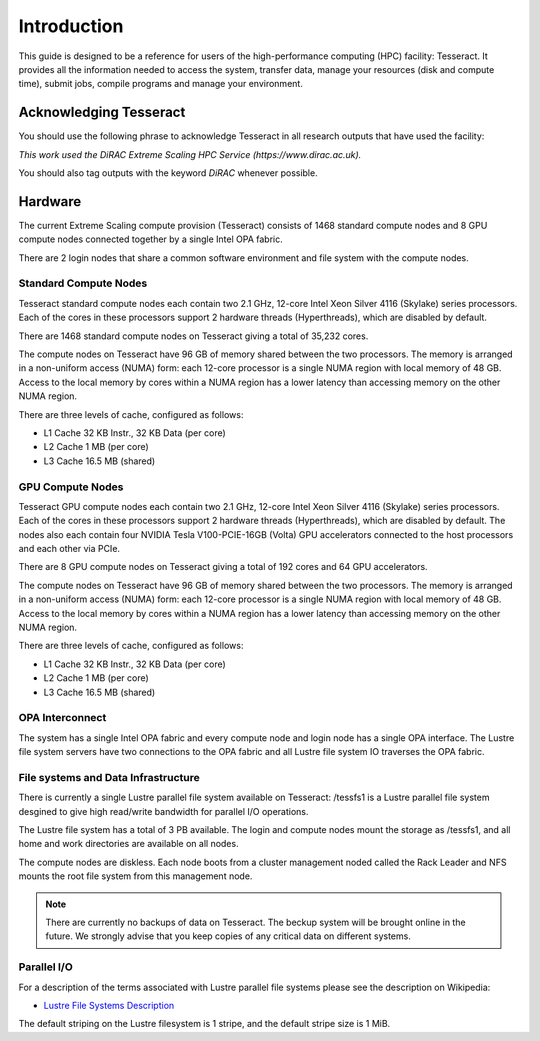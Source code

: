 Introduction
============

This guide is designed to be a reference for users of the
high-performance computing (HPC) facility: Tesseract. It provides all the
information needed to access the system, transfer data, manage your
resources (disk and compute time), submit jobs, compile programs and
manage your environment.

Acknowledging Tesseract
-----------------------

You should use the following phrase to acknowledge Tesseract in all
research outputs that have used the facility:

*This work used the DiRAC Extreme Scaling HPC Service (https://www.dirac.ac.uk).*

You should also tag outputs with the keyword *DiRAC* whenever possible.

Hardware
--------

The current Extreme Scaling compute provision (Tesseract) consists of 1468 standard compute nodes and 8 GPU compute nodes
connected together by a single Intel OPA fabric.

There are 2 login nodes that share a common software environment and file system with the compute nodes.

Standard Compute Nodes
^^^^^^^^^^^^^^^^^^^^^^

Tesseract standard compute nodes each contain two 2.1 GHz, 12-core Intel Xeon Silver 4116 (Skylake) series processors. Each of the cores in these
processors support 2 hardware threads (Hyperthreads), which are disabled by default.

There are 1468 standard compute nodes on Tesseract giving a total of 35,232 cores.

The compute nodes on Tesseract have 96 GB of memory shared between the two processors. The memory is arranged in a non-uniform access (NUMA)
form: each 12-core processor is a single NUMA region with local memory of 48 GB. Access to the local memory by cores within a NUMA region has
a lower latency than accessing memory on the other NUMA region.

There are three levels of cache, configured as follows:

* L1 Cache 32 KB Instr., 32 KB Data (per core)
* L2 Cache 1 MB (per core)
* L3 Cache 16.5 MB (shared)

GPU Compute Nodes
^^^^^^^^^^^^^^^^^

Tesseract GPU compute nodes each contain two 2.1 GHz, 12-core Intel Xeon Silver 4116 (Skylake) series processors. Each of the cores in these
processors support 2 hardware threads (Hyperthreads), which are disabled by default. The nodes also each contain four NVIDIA Tesla
V100-PCIE-16GB (Volta) GPU accelerators connected to the host processors and each other via PCIe.

There are 8 GPU compute nodes on Tesseract giving a total of 192 cores and 64 GPU accelerators.

The compute nodes on Tesseract have 96 GB of memory shared between the two processors. The memory is arranged in a non-uniform access (NUMA)
form: each 12-core processor is a single NUMA region with local memory of 48 GB. Access to the local memory by cores within a NUMA region has
a lower latency than accessing memory on the other NUMA region. 

There are three levels of cache, configured as follows:

* L1 Cache 32 KB Instr., 32 KB Data (per core)
* L2 Cache 1 MB (per core)
* L3 Cache 16.5 MB (shared)

OPA Interconnect
^^^^^^^^^^^^^^^^

The system has a single Intel OPA fabric and every compute node and login node has a single OPA interface. The Lustre file system servers have
two connections to the OPA fabric and all Lustre file system IO traverses the OPA fabric.

File systems and Data Infrastructure
^^^^^^^^^^^^^^^^^^^^^^^^^^^^^^^^^^^^

There is currently a single Lustre parallel file system available on Tesseract: /tessfs1 is a Lustre parallel file system desgined to give high
read/write bandwidth for parallel I/O operations.

The Lustre file system has a total of 3 PB available. The login and compute nodes mount the storage as /tessfs1, and all home and work directories
are available on all nodes.

The compute nodes are diskless. Each node boots from a cluster management noded called the Rack Leader and NFS mounts the root file system from
this management node.

.. note::
   There are currently no backups of data on Tesseract. The beckup system will be brought online in the future. We strongly advise that
   you keep copies of any critical data on different systems.

Parallel I/O
^^^^^^^^^^^^

For a description of the terms associated with Lustre parallel file systems please see the description on Wikipedia:

* `Lustre File Systems Description <https://en.wikipedia.org/wiki/Lustre_(file_system)>`__

The default striping on the Lustre filesystem is 1 stripe, and the default stripe size is 1 MiB.

